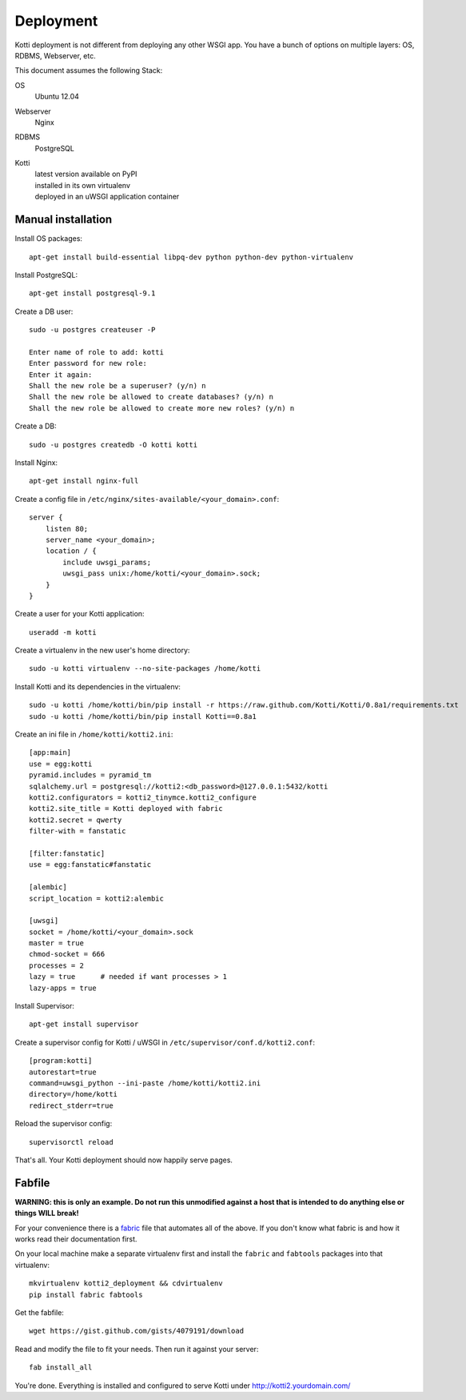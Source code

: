 .. _deployment:

Deployment
==========

Kotti deployment is not different from deploying any other WSGI app.
You have a bunch of options on multiple layers: OS, RDBMS, Webserver, etc.

This document assumes the following Stack:

OS
    Ubuntu 12.04
Webserver
    Nginx
RDBMS
    PostgreSQL
Kotti
    | latest version available on PyPI
    | installed in its own virtualenv
    | deployed in an uWSGI application container

Manual installation
-------------------

Install OS packages::

    apt-get install build-essential libpq-dev python python-dev python-virtualenv

Install PostgreSQL::

    apt-get install postgresql-9.1

Create a DB user::

    sudo -u postgres createuser -P

    Enter name of role to add: kotti
    Enter password for new role:
    Enter it again:
    Shall the new role be a superuser? (y/n) n
    Shall the new role be allowed to create databases? (y/n) n
    Shall the new role be allowed to create more new roles? (y/n) n

Create a DB::

    sudo -u postgres createdb -O kotti kotti

Install Nginx::

    apt-get install nginx-full

Create a config file in ``/etc/nginx/sites-available/<your_domain>.conf``::

    server {
        listen 80;
        server_name <your_domain>;
        location / {
            include uwsgi_params;
            uwsgi_pass unix:/home/kotti/<your_domain>.sock;
        }
    }

Create a user for your Kotti application::

    useradd -m kotti

Create a virtualenv in the new user's home directory::

    sudo -u kotti virtualenv --no-site-packages /home/kotti

Install Kotti and its dependencies in the virtualenv::

    sudo -u kotti /home/kotti/bin/pip install -r https://raw.github.com/Kotti/Kotti/0.8a1/requirements.txt
    sudo -u kotti /home/kotti/bin/pip install Kotti==0.8a1

Create an ini file in ``/home/kotti/kotti2.ini``::

    [app:main]
    use = egg:kotti
    pyramid.includes = pyramid_tm
    sqlalchemy.url = postgresql://kotti2:<db_password>@127.0.0.1:5432/kotti
    kotti2.configurators = kotti2_tinymce.kotti2_configure
    kotti2.site_title = Kotti deployed with fabric
    kotti2.secret = qwerty
    filter-with = fanstatic

    [filter:fanstatic]
    use = egg:fanstatic#fanstatic

    [alembic]
    script_location = kotti2:alembic

    [uwsgi]
    socket = /home/kotti/<your_domain>.sock
    master = true
    chmod-socket = 666
    processes = 2
    lazy = true      # needed if want processes > 1
    lazy-apps = true

Install Supervisor::

    apt-get install supervisor

Create a supervisor config for Kotti / uWSGI in
``/etc/supervisor/conf.d/kotti2.conf``::

    [program:kotti]
    autorestart=true
    command=uwsgi_python --ini-paste /home/kotti/kotti2.ini
    directory=/home/kotti
    redirect_stderr=true

Reload the supervisor config::

    supervisorctl reload

That's all.
Your Kotti deployment should now happily serve pages.

Fabfile
-------

**WARNING: this is only an example.
Do not run this unmodified against a host that is intended to do anything else or things WILL break!**

For your convenience there is a `fabric`_ file that automates all of the above.
If you don't know what fabric is and how it works read their documentation first.

On your local machine make a separate virtualenv first and install the ``fabric`` and ``fabtools`` packages into that virtualenv::

    mkvirtualenv kotti2_deployment && cdvirtualenv
    pip install fabric fabtools

Get the fabfile::

    wget https://gist.github.com/gists/4079191/download

Read and modify the file to fit your needs.
Then run it against your server::

    fab install_all

You're done.
Everything is installed and configured to serve Kotti under http://kotti2.yourdomain.com/

.. _fabric: http://docs.fabfile.org/

